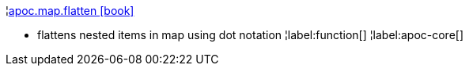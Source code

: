 ¦xref::overview/apoc.map/apoc.map.flatten.adoc[apoc.map.flatten icon:book[]] +

 - flattens nested items in map using dot notation
¦label:function[]
¦label:apoc-core[]
